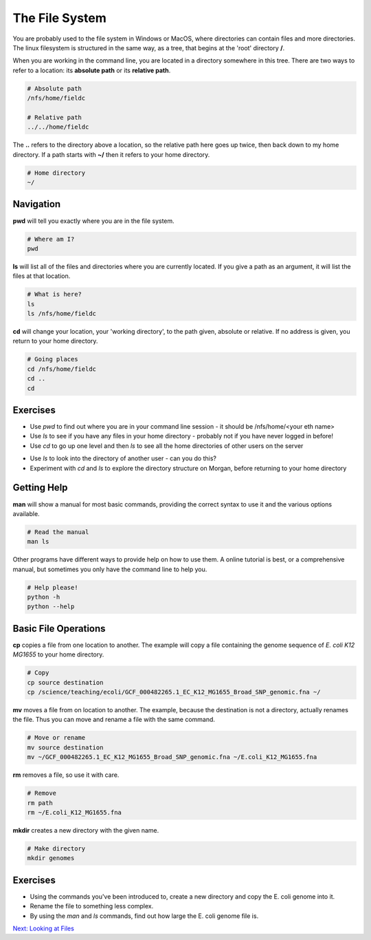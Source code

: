 The File System
===============

You are probably used to the file system in Windows or MacOS, where directories can contain files and more directories. The linux filesystem is structured in the same way, as a tree, that begins at the 'root' directory **/**.

.. image::
    images/filesystem_hierarchy.png

When you are working in the command line, you are located in a directory somewhere in this tree. There are two ways to refer to a location: its **absolute path** or its **relative path**.

.. code-block:: bash

    # Absolute path
    /nfs/home/fieldc

    # Relative path
    ../../home/fieldc

The **..** refers to the directory above a location, so the relative path here goes up twice, then back down to my home directory. If a path starts with **~/** then it refers to your home directory.

.. code-block:: bash

    # Home directory
    ~/

Navigation
----------

**pwd** will tell you exactly where you are in the file system.

.. code-block:: bash

    # Where am I?
    pwd

**ls** will list all of the files and directories where you are currently located. If you give a path as an argument, it will list the files at that location.

.. code-block:: bash

    # What is here?
    ls
    ls /nfs/home/fieldc

**cd** will change your location, your 'working directory', to the path given, absolute or relative. If no address is given, you return to your home directory.

.. code-block:: bash

    # Going places
    cd /nfs/home/fieldc
    cd ..
    cd

Exercises
---------

* Use *pwd* to find out where you are in your command line session - it should be /nfs/home/<your eth name>
* Use *ls* to see if you have any files in your home directory - probably not if you have never logged in before!
* Use *cd* to go up one level and then *ls* to see all the home directories of other users on the server

.. hidden-code-block:: bash
    
    # To go up one level, to the directory that contains your home directory:
    cd ..

* Use *ls* to look into the directory of another user - can you do this?
* Experiment with *cd* and *ls* to explore the directory structure on Morgan, before returning to your home directory

.. hidden-code-block:: bash

    # Let's start at the 'root':
    cd /

    # Now we can have a look in the 'science' directory that we use to store data locally
    cd science
    ls

    # There's a directory called 'teaching', what's in there?
    ls teaching

    # Finally let's go home
    cd ~

Getting Help
------------

**man** will show a manual for most basic commands, providing the correct syntax to use it and the various options available.

.. code-block:: bash

    # Read the manual
    man ls

Other programs have different ways to provide help on how to use them. A online tutorial is best, or a comprehensive manual, but sometimes you only have the command line to help you.

.. code-block:: bash

    # Help please!
    python -h
    python --help

Basic File Operations
---------------------

**cp** copies a file from one location to another. The example will copy a file containing the genome sequence of *E. coli K12 MG1655* to your home directory.

.. code-block:: bash

    # Copy
    cp source destination
    cp /science/teaching/ecoli/GCF_000482265.1_EC_K12_MG1655_Broad_SNP_genomic.fna ~/

**mv** moves a file from on location to another. The example, because the destination is not a directory, actually renames the file. Thus you can move and rename a file with the same command.

.. code-block:: bash

    # Move or rename
    mv source destination
    mv ~/GCF_000482265.1_EC_K12_MG1655_Broad_SNP_genomic.fna ~/E.coli_K12_MG1655.fna

**rm** removes a file, so use it with care.

.. code-block:: bash

    # Remove
    rm path
    rm ~/E.coli_K12_MG1655.fna

**mkdir** creates a new directory with the given name.

.. code-block:: bash

    # Make directory
    mkdir genomes

Exercises
---------

* Using the commands you've been introduced to, create a new directory and copy the E. coli genome into it.
* Rename the file to something less complex.
* By using the *man* and *ls* commands, find out how large the E. coli genome file is.

.. hidden-code-block:: bash

    # First make the directory and copy the file - use tab complete instead of typing the entire file name if you can
    mkdir genomes
    cp /science/teaching/ecoli/GCF_000482265.1_EC_K12_MG1655_Broad_SNP_genomic.fna ~/genomes/

    # Now rename the file
    cd ~/genomes
    ls
    mv GCF_000482265.1_EC_K12_MG1655_Broad_SNP_genomic.fna E.coli_K12_MG1655.fna

    # How large is the file? Well the manual for ls describes the -l argument
    ls -l

    # Even better if it produces a number we can read more easily
    ls -lh

.. container:: nextlink

    `Next: Looking at Files <2.1_Files.html>`_

